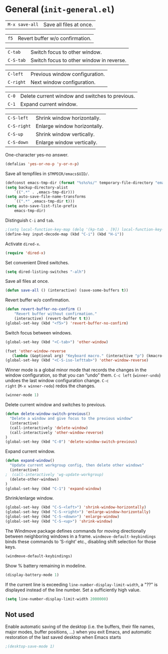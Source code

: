 * General (~init-general.el~)
:PROPERTIES:
:header-args: :tangle   lisp/init-general.el
:END:

| ~M-x save-all~ | Save all files at once. |

| ~f5~        | Revert buffer w/o confirmation.                 |

| ~C-tab~     | Switch focus to other window.                   |
| ~C-S-tab~   | Switch focus to other window in reverse.        |

| ~C-left~  | Previous window configuration. |
| ~C-right~ | Next window configuration.     |

| ~C-0~       | Delete current window and switches to previous. |
| ~C-1~       | Expand current window.                          |

| ~C-S-left~  | Shrink window horizontally.                     |
| ~C-S-right~ | Enlarge window horizontally.                    |
| ~C-S-up~    | Shrink window vertically.                       |
| ~C-S-down~  | Enlarge window vertically.                      |

One-character yes-no answer.
#+BEGIN_SRC emacs-lisp
(defalias 'yes-or-no-p 'y-or-n-p)
#+END_SRC

Save all tempfiles in ~$TMPDIR/emacs$UID/~.
#+BEGIN_SRC emacs-lisp
(defconst emacs-tmp-dir (format "%s%s%s/" temporary-file-directory "emacs" (user-uid)))
(setq backup-directory-alist
    `((".*" . ,emacs-tmp-dir)))
(setq auto-save-file-name-transforms
    `((".*" ,emacs-tmp-dir t)))
(setq auto-save-list-file-prefix
    emacs-tmp-dir)
#+END_SRC

Distinguish ~C-i~ and ~tab~.
#+BEGIN_SRC emacs-lisp
;(setq local-function-key-map (delq '(kp-tab . [9]) local-function-key-map))
(define-key input-decode-map (kbd "C-i") (kbd "H-i"))
#+END_SRC

Activate ~dired-x~.
#+BEGIN_SRC emacs-lisp
(require 'dired-x)
#+END_SRC

Set convenient Dired switches.
#+BEGIN_SRC emacs-lisp
(setq dired-listing-switches "-alh")
#+END_SRC

Save all files at once.
#+BEGIN_SRC emacs-lisp
(defun save-all () (interactive) (save-some-buffers t))

#+END_SRC

Revert buffer w/o confirmation.
#+BEGIN_SRC emacs-lisp
(defun revert-buffer-no-confirm ()
    "Revert buffer without confirmation."
    (interactive) (revert-buffer t t))
(global-set-key (kbd "<f5>") 'revert-buffer-no-confirm)
#+END_SRC

Switch focus between windows.
#+BEGIN_SRC emacs-lisp
(global-set-key (kbd "<C-tab>") 'other-window)

(fset 'other-window-reverse
   (lambda (&optional arg) "Keyboard macro." (interactive "p") (kmacro-exec-ring-item (quote ("-1o" 0 "%d")) arg)))
(global-set-key (kbd "<C-S-iso-lefttab>") 'other-window-reverse)
#+END_SRC

Winner mode is a global minor mode that records the changes in the
window configuration, so that you can “undo” them. ~C-c left~
(~winner-undo~) undoes the last window configuration change. ~C-c
right~ (~M-x winner-redo~) redos the changes.
#+BEGIN_SRC emacs-lisp
(winner-mode 1)
#+END_SRC

Delete current window and switches to previous.
#+BEGIN_SRC emacs-lisp
(defun delete-window-switch-previous()
  "Delete a window and give focus to the previous window"
  (interactive)
  (call-interactively 'delete-window)
  (call-interactively 'other-window-reverse)
)
(global-set-key (kbd "C-0") 'delete-window-switch-previous)
#+END_SRC

Expand current window.
#+BEGIN_SRC emacs-lisp
(defun expand-window()
  "Update current workgroup config, then delete other windows"
  (interactive)
;  (call-interactively 'wg-update-workgroup)
  (delete-other-windows)
)
(global-set-key (kbd "C-1") 'expand-window)

#+END_SRC

Shrink/enlarge window.
#+BEGIN_SRC emacs-lisp
(global-set-key (kbd "C-S-<left>") 'shrink-window-horizontally)
(global-set-key (kbd "C-S-<right>") 'enlarge-window-horizontally)
(global-set-key (kbd "C-S-<down>") 'enlarge-window)
(global-set-key (kbd "C-S-<up>") 'shrink-window)
#+END_SRC

The Windmove package defines commands for moving directionally
between neighboring windows in a frame. ~windmove-default-keybindings~ binds these commands to ‘S-right’ etc., disabling shift selection for those keys.
#+BEGIN_SRC emacs-lisp
(windmove-default-keybindings)
#+END_SRC

Show % battery remaining in modeline.
#+BEGIN_SRC emacs-lisp
(display-battery-mode 1)
#+END_SRC

If the current line is exceeding ~line-number-display-limit-width~, a "??" is displayed instead of the line number. Set a sufficiently high value.
#+BEGIN_SRC emacs-lisp
(setq line-number-display-limit-width 2000000)
#+END_SRC
** Not used
Enable automatic saving of the desktop (i.e. the buffers, their file names,
major modes, buffer positions, ...) when you exit Emacs, and automatic
restoration of the last saved desktop when Emacs starts
#+BEGIN_SRC emacs-lisp
;(desktop-save-mode 1)
#+END_SRC
